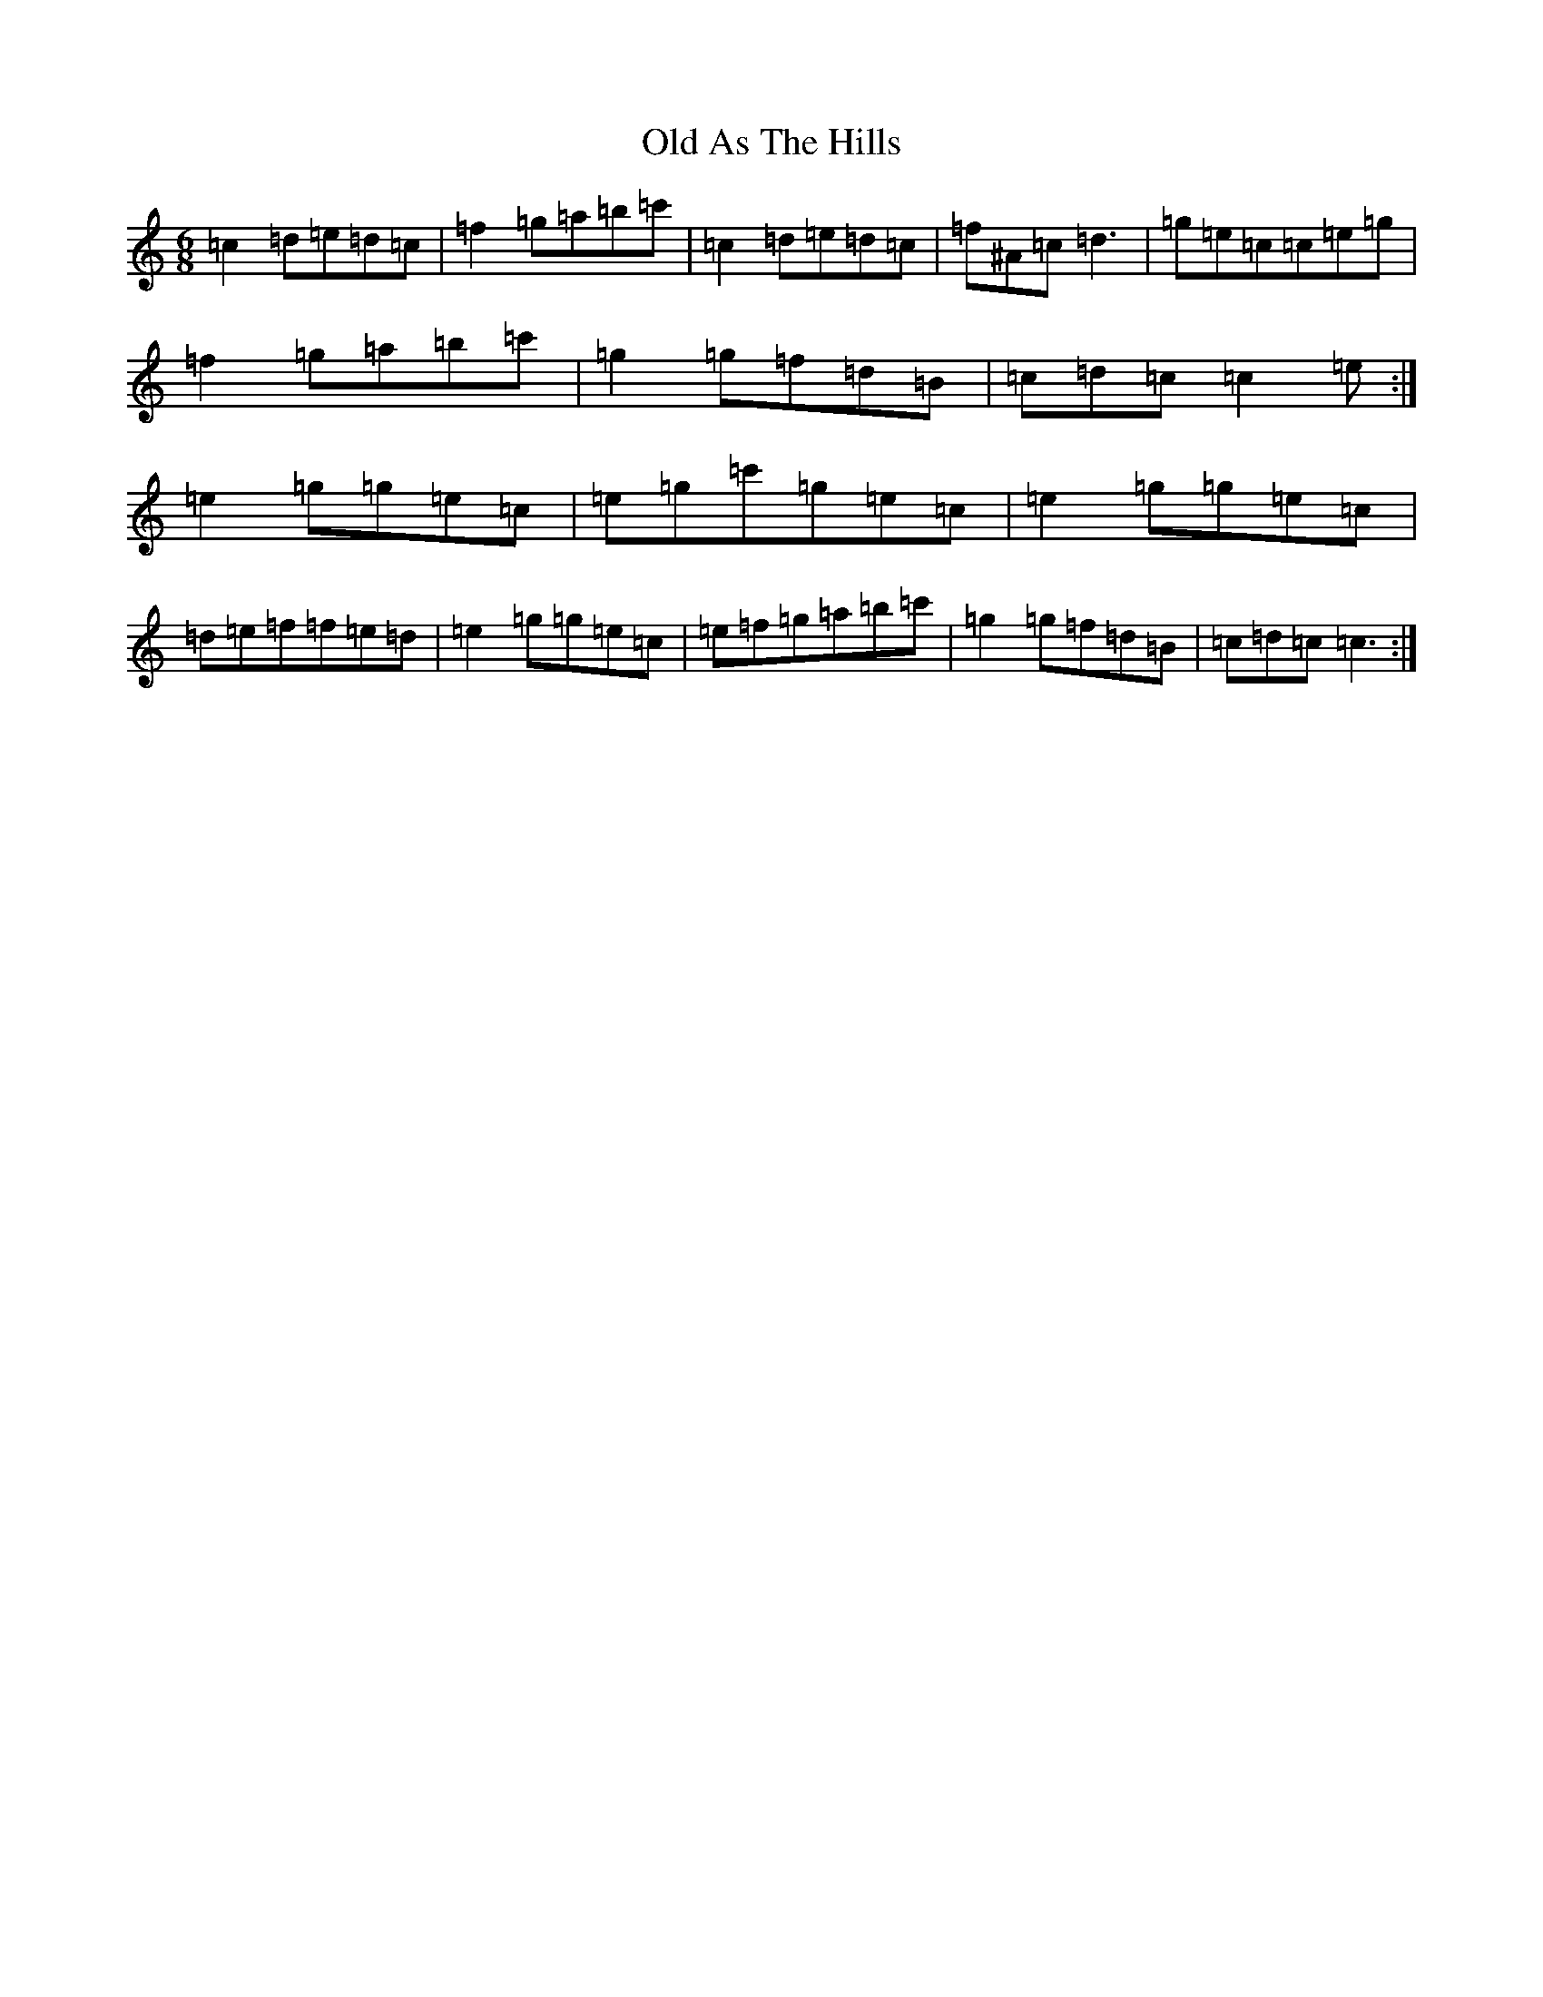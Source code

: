 X: 15891
T: Old As The Hills
S: https://thesession.org/tunes/8963#setting19795
R: jig
M:6/8
L:1/8
K: C Major
=c2=d=e=d=c|=f2=g=a=b=c'|=c2=d=e=d=c|=f^A=c=d3|=g=e=c=c=e=g|=f2=g=a=b=c'|=g2=g=f=d=B|=c=d=c=c2=e:|=e2=g=g=e=c|=e=g=c'=g=e=c|=e2=g=g=e=c|=d=e=f=f=e=d|=e2=g=g=e=c|=e=f=g=a=b=c'|=g2=g=f=d=B|=c=d=c=c3:|
